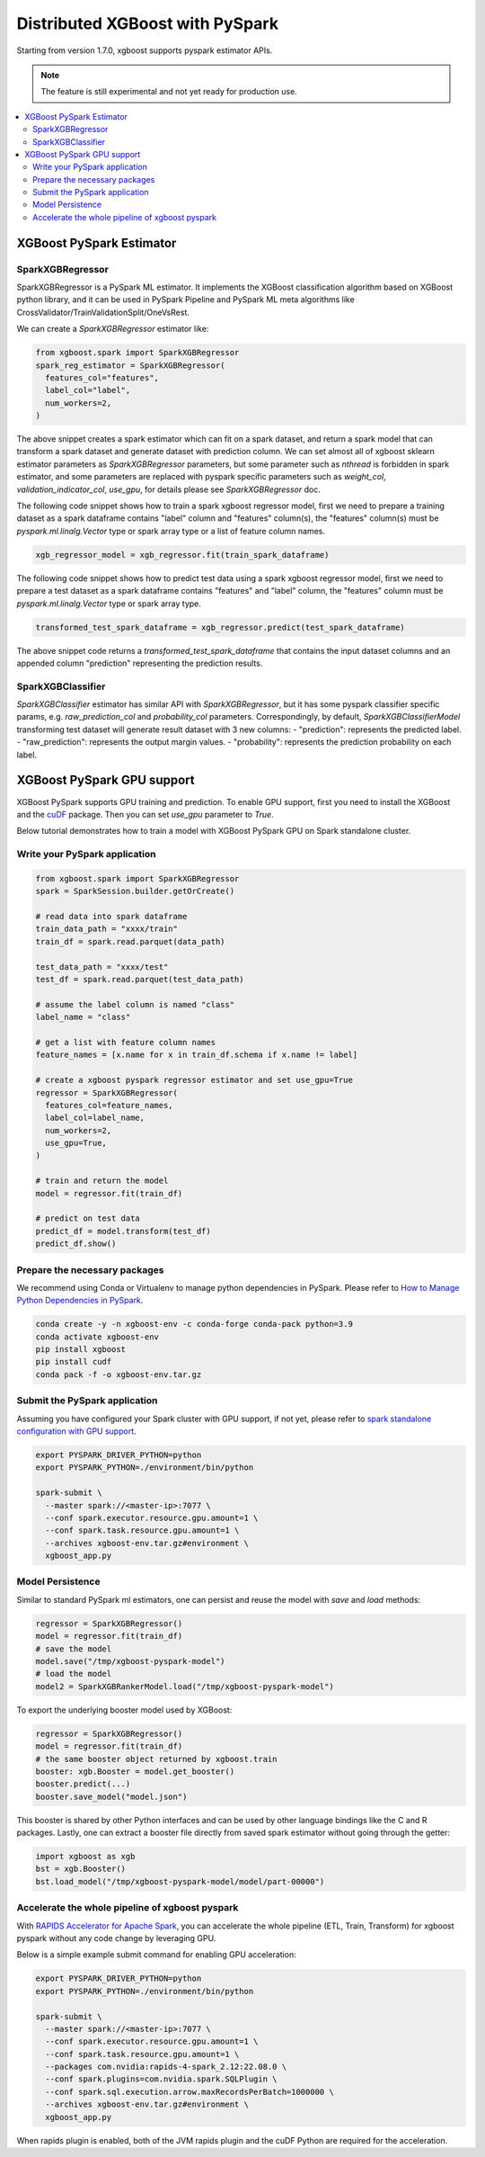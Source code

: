 ################################
Distributed XGBoost with PySpark
################################

Starting from version 1.7.0, xgboost supports pyspark estimator APIs.

.. note::

   The feature is still experimental and not yet ready for production use.

.. contents::
  :backlinks: none
  :local:

*************************
XGBoost PySpark Estimator
*************************

SparkXGBRegressor
=================

SparkXGBRegressor is a PySpark ML estimator. It implements the XGBoost classification
algorithm based on XGBoost python library, and it can be used in PySpark Pipeline
and PySpark ML meta algorithms like CrossValidator/TrainValidationSplit/OneVsRest.

We can create a `SparkXGBRegressor` estimator like:

.. code-block:: python

  from xgboost.spark import SparkXGBRegressor
  spark_reg_estimator = SparkXGBRegressor(
    features_col="features",
    label_col="label",
    num_workers=2,
  )


The above snippet creates a spark estimator which can fit on a spark dataset,
and return a spark model that can transform a spark dataset and generate dataset
with prediction column. We can set almost all of xgboost sklearn estimator parameters
as `SparkXGBRegressor` parameters, but some parameter such as `nthread` is forbidden
in spark estimator, and some parameters are replaced with pyspark specific parameters
such as `weight_col`, `validation_indicator_col`, `use_gpu`, for details please see
`SparkXGBRegressor` doc.

The following code snippet shows how to train a spark xgboost regressor model,
first we need to prepare a training dataset as a spark dataframe contains
"label" column and "features" column(s), the "features" column(s) must be `pyspark.ml.linalg.Vector`
type or spark array type or a list of feature column names.


.. code-block:: python

  xgb_regressor_model = xgb_regressor.fit(train_spark_dataframe)


The following code snippet shows how to predict test data using a spark xgboost regressor model,
first we need to prepare a test dataset as a spark dataframe contains
"features" and "label" column, the "features" column must be `pyspark.ml.linalg.Vector`
type or spark array type.

.. code-block:: python

  transformed_test_spark_dataframe = xgb_regressor.predict(test_spark_dataframe)


The above snippet code returns a `transformed_test_spark_dataframe` that contains the input
dataset columns and an appended column "prediction" representing the prediction results.

SparkXGBClassifier
==================

`SparkXGBClassifier` estimator has similar API with `SparkXGBRegressor`, but it has some
pyspark classifier specific params, e.g. `raw_prediction_col` and `probability_col` parameters.
Correspondingly, by default, `SparkXGBClassifierModel` transforming test dataset will
generate result dataset with 3 new columns:
- "prediction": represents the predicted label.
- "raw_prediction": represents the output margin values.
- "probability": represents the prediction probability on each label.


***************************
XGBoost PySpark GPU support
***************************

XGBoost PySpark supports GPU training and prediction. To enable GPU support, first you
need to install the XGBoost and the `cuDF <https://docs.rapids.ai/api/cudf/stable/>`_
package. Then you can set `use_gpu` parameter to `True`.

Below tutorial demonstrates how to train a model with XGBoost PySpark GPU on Spark
standalone cluster.


Write your PySpark application
==============================

.. code-block:: python

  from xgboost.spark import SparkXGBRegressor
  spark = SparkSession.builder.getOrCreate()

  # read data into spark dataframe
  train_data_path = "xxxx/train"
  train_df = spark.read.parquet(data_path)

  test_data_path = "xxxx/test"
  test_df = spark.read.parquet(test_data_path)

  # assume the label column is named "class"
  label_name = "class"

  # get a list with feature column names
  feature_names = [x.name for x in train_df.schema if x.name != label]

  # create a xgboost pyspark regressor estimator and set use_gpu=True
  regressor = SparkXGBRegressor(
    features_col=feature_names,
    label_col=label_name,
    num_workers=2,
    use_gpu=True,
  )

  # train and return the model
  model = regressor.fit(train_df)

  # predict on test data
  predict_df = model.transform(test_df)
  predict_df.show()

Prepare the necessary packages
==============================

We recommend using Conda or Virtualenv to manage python dependencies
in PySpark. Please refer to
`How to Manage Python Dependencies in PySpark <https://www.databricks.com/blog/2020/12/22/how-to-manage-python-dependencies-in-pyspark.html>`_.

.. code-block:: bash

  conda create -y -n xgboost-env -c conda-forge conda-pack python=3.9
  conda activate xgboost-env
  pip install xgboost
  pip install cudf
  conda pack -f -o xgboost-env.tar.gz


Submit the PySpark application
==============================

Assuming you have configured your Spark cluster with GPU support, if not yet, please
refer to `spark standalone configuration with GPU support <https://nvidia.github.io/spark-rapids/docs/get-started/getting-started-on-prem.html#spark-standalone-cluster>`_.

.. code-block:: bash

  export PYSPARK_DRIVER_PYTHON=python
  export PYSPARK_PYTHON=./environment/bin/python

  spark-submit \
    --master spark://<master-ip>:7077 \
    --conf spark.executor.resource.gpu.amount=1 \
    --conf spark.task.resource.gpu.amount=1 \
    --archives xgboost-env.tar.gz#environment \
    xgboost_app.py


Model Persistence
=================

Similar to standard PySpark ml estimators, one can persist and reuse the model with `save`
and `load` methods:

.. code-block:: python

  regressor = SparkXGBRegressor()
  model = regressor.fit(train_df)
  # save the model
  model.save("/tmp/xgboost-pyspark-model")
  # load the model
  model2 = SparkXGBRankerModel.load("/tmp/xgboost-pyspark-model")

To export the underlying booster model used by XGBoost:

.. code-block:: python

  regressor = SparkXGBRegressor()
  model = regressor.fit(train_df)
  # the same booster object returned by xgboost.train
  booster: xgb.Booster = model.get_booster()
  booster.predict(...)
  booster.save_model("model.json")

This booster is shared by other Python interfaces and can be used by other language
bindings like the C and R packages. Lastly, one can extract a booster file directly from
saved spark estimator without going through the getter:

.. code-block:: python

  import xgboost as xgb
  bst = xgb.Booster()
  bst.load_model("/tmp/xgboost-pyspark-model/model/part-00000")

Accelerate the whole pipeline of xgboost pyspark
================================================

With `RAPIDS Accelerator for Apache Spark <https://nvidia.github.io/spark-rapids/>`_,
you can accelerate the whole pipeline (ETL, Train, Transform) for xgboost pyspark
without any code change by leveraging GPU.

Below is a simple example submit command for enabling GPU acceleration:

.. code-block:: bash

  export PYSPARK_DRIVER_PYTHON=python
  export PYSPARK_PYTHON=./environment/bin/python

  spark-submit \
    --master spark://<master-ip>:7077 \
    --conf spark.executor.resource.gpu.amount=1 \
    --conf spark.task.resource.gpu.amount=1 \
    --packages com.nvidia:rapids-4-spark_2.12:22.08.0 \
    --conf spark.plugins=com.nvidia.spark.SQLPlugin \
    --conf spark.sql.execution.arrow.maxRecordsPerBatch=1000000 \
    --archives xgboost-env.tar.gz#environment \
    xgboost_app.py

When rapids plugin is enabled, both of the JVM rapids plugin and the cuDF Python are
required for the acceleration.
